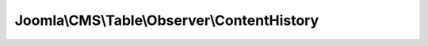 --------------------------------------------
Joomla\\CMS\\Table\\Observer\\ContentHistory
--------------------------------------------

.. php:namespace: Joomla\\CMS\\Table\\Observer

.. php:class:: ContentHistory

    Table class supporting modified pre-order tree traversal behavior.

    .. php:attr:: contenthistoryHelper

        :type: \JHelperContenthistory

        :scope: protected

        Helper object for storing and deleting version history information
        associated with this table observer

    .. php:attr:: typeAliasPattern

        :type: string

        :scope: protected

        The pattern for this table's TypeAlias

    .. php:attr:: table

        :type: Table

        :scope: protected

        The observed table

    .. php:method:: createObserver(JObservableInterface $observableObject, $params = array())

        Creates the associated observer instance and attaches it to the
        $observableObject
        Creates the associated content history helper class instance
        $typeAlias can be of the form "{variableName}.type", automatically
        replacing {variableName} with table-instance variables variableName

        :type $observableObject: JObservableInterface
        :param $observableObject:
        :param $params:
        :returns: ContentHistory

    .. php:method:: onAfterStore($result)

        Post-processor for $table->store($updateNulls)

        :param $result:
        :returns: void

    .. php:method:: onBeforeDelete($pk)

        Pre-processor for $table->delete($pk)

        :param $pk:
        :returns: void

    .. php:method:: parseTypeAlias()

        Internal method
        Parses a TypeAlias of the form "{variableName}.type", replacing
        {variableName} with table-instance variables variableName
        Storing result into $this->contenthistoryHelper->typeAlias

        :returns: void

    .. php:method:: __construct(TableInterface $table)

        Constructor: Associates to $table $this observer

        :type $table: TableInterface
        :param $table:

    .. php:method:: onBeforeLoad($keys, $reset)

        Pre-processor for $table->load($keys, $reset)

        :param $keys:
        :param $reset:
        :returns: void

    .. php:method:: onAfterLoad($result, $row)

        Post-processor for $table->load($keys, $reset)

        :param $result:
        :param $row:
        :returns: void

    .. php:method:: onBeforeStore($updateNulls, $tableKey)

        Pre-processor for $table->store($updateNulls)

        :param $updateNulls:
        :param $tableKey:
        :returns: void

    .. php:method:: onAfterDelete($pk)

        Post-processor for $table->delete($pk)

        :param $pk:
        :returns: void
